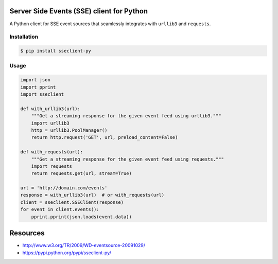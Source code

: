 Server Side Events (SSE) client for Python
==========================================

A Python client for SSE event sources that seamlessly integrates with
``urllib3`` and ``requests``.

Installation
------------

.. code::

    $ pip install sseclient-py

Usage
-----

.. code:: python

    import json
    import pprint
    import sseclient

    def with_urllib3(url):
        """Get a streaming response for the given event feed using urllib3."""
        import urllib3
        http = urllib3.PoolManager()
        return http.request('GET', url, preload_content=False)

    def with_requests(url):
        """Get a streaming response for the given event feed using requests."""
        import requests
        return requests.get(url, stream=True)

    url = 'http://domain.com/events'
    response = with_urllib3(url)  # or with_requests(url)
    client = sseclient.SSEClient(response)
    for event in client.events():
        pprint.pprint(json.loads(event.data))

Resources
=========

-  http://www.w3.org/TR/2009/WD-eventsource-20091029/
-  https://pypi.python.org/pypi/sseclient-py/
